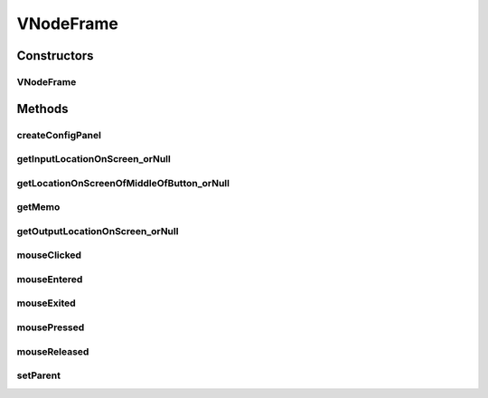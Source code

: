 .. java:import:: java.awt BorderLayout

.. java:import:: java.awt Color

.. java:import:: java.awt Point

.. java:import:: java.awt PopupMenu

.. java:import:: java.awt.datatransfer DataFlavor

.. java:import:: java.awt.datatransfer StringSelection

.. java:import:: java.awt.datatransfer Transferable

.. java:import:: java.awt.dnd DnDConstants

.. java:import:: java.awt.dnd DropTarget

.. java:import:: java.awt.event ActionEvent

.. java:import:: java.awt.event ActionListener

.. java:import:: java.awt.event ComponentAdapter

.. java:import:: java.awt.event ComponentEvent

.. java:import:: java.awt.event MouseAdapter

.. java:import:: java.awt.event MouseEvent

.. java:import:: java.awt.event MouseListener

.. java:import:: java.util.logging Level

.. java:import:: java.util.logging Logger

.. java:import:: javax.swing DropMode

.. java:import:: javax.swing JButton

.. java:import:: javax.swing JComponent

.. java:import:: javax.swing JPanel

.. java:import:: javax.swing TransferHandler

.. java:import:: javax.swing UIManager

.. java:import:: javax.swing.event InternalFrameAdapter

.. java:import:: javax.swing.event InternalFrameEvent

VNodeFrame
==========

.. java:package:: sem8.tirt
   :noindex:

.. java:type:: public class VNodeFrame extends javax.swing.JInternalFrame implements MouseListener

   :author: jskoczyl

Constructors
------------
VNodeFrame
^^^^^^^^^^

.. java:constructor:: public VNodeFrame(VNodeMemo memo)
   :outertype: VNodeFrame

   Creates new form AbstractVNodeFrame

Methods
-------
createConfigPanel
^^^^^^^^^^^^^^^^^

.. java:method:: protected JPanel createConfigPanel()
   :outertype: VNodeFrame

getInputLocationOnScreen_orNull
^^^^^^^^^^^^^^^^^^^^^^^^^^^^^^^

.. java:method:: public Point getInputLocationOnScreen_orNull(int n)
   :outertype: VNodeFrame

getLocationOnScreenOfMiddleOfButton_orNull
^^^^^^^^^^^^^^^^^^^^^^^^^^^^^^^^^^^^^^^^^^

.. java:method:: protected Point getLocationOnScreenOfMiddleOfButton_orNull(JButton b)
   :outertype: VNodeFrame

getMemo
^^^^^^^

.. java:method:: public VNodeMemo getMemo()
   :outertype: VNodeFrame

getOutputLocationOnScreen_orNull
^^^^^^^^^^^^^^^^^^^^^^^^^^^^^^^^

.. java:method:: public Point getOutputLocationOnScreen_orNull(int n)
   :outertype: VNodeFrame

mouseClicked
^^^^^^^^^^^^

.. java:method:: @Override public void mouseClicked(MouseEvent e)
   :outertype: VNodeFrame

mouseEntered
^^^^^^^^^^^^

.. java:method:: @Override public void mouseEntered(MouseEvent e)
   :outertype: VNodeFrame

mouseExited
^^^^^^^^^^^

.. java:method:: @Override public void mouseExited(MouseEvent e)
   :outertype: VNodeFrame

mousePressed
^^^^^^^^^^^^

.. java:method:: @Override public void mousePressed(MouseEvent e)
   :outertype: VNodeFrame

mouseReleased
^^^^^^^^^^^^^

.. java:method:: @Override public void mouseReleased(MouseEvent e)
   :outertype: VNodeFrame

setParent
^^^^^^^^^

.. java:method:: public void setParent(VideoFunDesigner parent)
   :outertype: VNodeFrame

